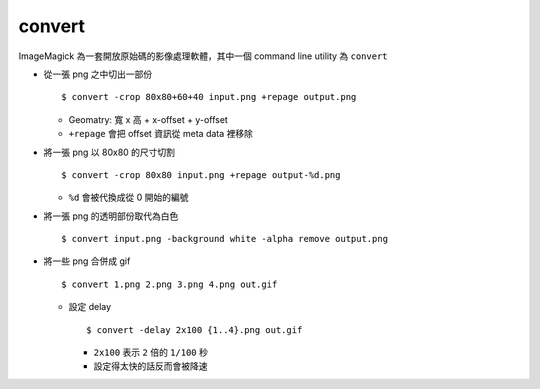 ===============================================================================
convert
===============================================================================
ImageMagick 為一套開放原始碼的影像處理軟體，其中一個 command line utility 為 ``convert``

* 從一張 png 之中切出一部份 ::

    $ convert -crop 80x80+60+40 input.png +repage output.png

  - Geomatry: 寬 x 高 + x-offset + y-offset
  - ``+repage`` 會把 offset 資訊從 meta data 裡移除

* 將一張 png 以 80x80 的尺寸切割 ::

    $ convert -crop 80x80 input.png +repage output-%d.png

  - ``%d`` 會被代換成從 0 開始的編號

* 將一張 png 的透明部份取代為白色 ::

    $ convert input.png -background white -alpha remove output.png

* 將一些 png 合併成 gif ::

    $ convert 1.png 2.png 3.png 4.png out.gif

  - 設定 delay ::

      $ convert -delay 2x100 {1..4}.png out.gif

    + ``2x100`` 表示 ``2`` 倍的 ``1/100`` 秒
    + 設定得太快的話反而會被降速
